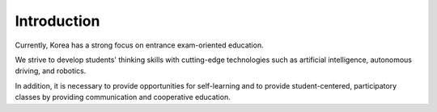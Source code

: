 Introduction
====================================================


.. thumbnail:: /_images/education/edu.png

.. thumbnail:: /_images/education/edu2.png

.. raw:: html

    <div>
        <h2>What kind of robot should be made to respond to the education centered on college entrance exams in Korea?</h2>
    </div>

Currently, Korea has a strong focus on entrance exam-oriented education. 

We strive to develop students' thinking skills with cutting-edge technologies such as artificial intelligence, autonomous driving, and robotics. 

In addition, it is necessary to provide opportunities for self-learning and to provide student-centered, participatory classes by providing communication and cooperative education.
